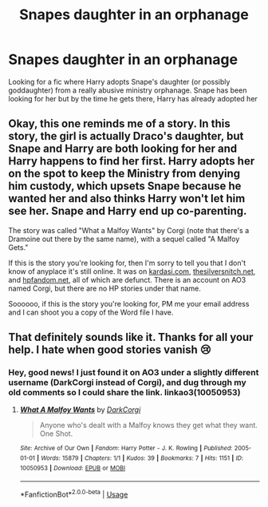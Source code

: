 #+TITLE: Snapes daughter in an orphanage

* Snapes daughter in an orphanage
:PROPERTIES:
:Author: woolyskully
:Score: 2
:DateUnix: 1587098946.0
:DateShort: 2020-Apr-17
:FlairText: What's That Fic?
:END:
Looking for a fic where Harry adopts Snape's daughter (or possibly goddaughter) from a really abusive ministry orphanage. Snape has been looking for her but by the time he gets there, Harry has already adopted her


** Okay, this one reminds me of a story. In this story, the girl is actually Draco's daughter, but Snape and Harry are both looking for her and Harry happens to find her first. Harry adopts her on the spot to keep the Ministry from denying him custody, which upsets Snape because he wanted her and also thinks Harry won't let him see her. Snape and Harry end up co-parenting.

The story was called "What a Malfoy Wants" by Corgi (note that there's a Dramoine out there by the same name), with a sequel called "A Malfoy Gets."

If this is the story you're looking for, then I'm sorry to tell you that I don't know of anyplace it's still online. It was on [[https://kardasi.com][kardasi.com]], [[https://thesilversnitch.net][thesilversnitch.net]], and [[https://hpfandom.net][hpfandom.net]], all of which are defunct. There is an account on AO3 named Corgi, but there are no HP stories under that name.

Soooooo, if this is the story you're looking for, PM me your email address and I can shoot you a copy of the Word file I have.
:PROPERTIES:
:Author: JennaSayquah
:Score: 1
:DateUnix: 1587453579.0
:DateShort: 2020-Apr-21
:END:


** That definitely sounds like it. Thanks for all your help. I hate when good stories vanish 😢
:PROPERTIES:
:Author: woolyskully
:Score: 1
:DateUnix: 1587485532.0
:DateShort: 2020-Apr-21
:END:

*** Hey, good news! I just found it on AO3 under a slightly different username (DarkCorgi instead of Corgi), and dug through my old comments so I could share the link. linkao3(10050953)
:PROPERTIES:
:Author: JennaSayquah
:Score: 1
:DateUnix: 1596417689.0
:DateShort: 2020-Aug-03
:END:

**** [[https://archiveofourown.org/works/10050953][*/What A Malfoy Wants/*]] by [[https://www.archiveofourown.org/users/DarkCorgi/pseuds/DarkCorgi][/DarkCorgi/]]

#+begin_quote
  Anyone who's dealt with a Malfoy knows they get what they want. One Shot.
#+end_quote

^{/Site/:} ^{Archive} ^{of} ^{Our} ^{Own} ^{*|*} ^{/Fandom/:} ^{Harry} ^{Potter} ^{-} ^{J.} ^{K.} ^{Rowling} ^{*|*} ^{/Published/:} ^{2005-01-01} ^{*|*} ^{/Words/:} ^{15879} ^{*|*} ^{/Chapters/:} ^{1/1} ^{*|*} ^{/Kudos/:} ^{39} ^{*|*} ^{/Bookmarks/:} ^{7} ^{*|*} ^{/Hits/:} ^{1151} ^{*|*} ^{/ID/:} ^{10050953} ^{*|*} ^{/Download/:} ^{[[https://archiveofourown.org/downloads/10050953/What%20A%20Malfoy%20Wants.epub?updated_at=1488494626][EPUB]]} ^{or} ^{[[https://archiveofourown.org/downloads/10050953/What%20A%20Malfoy%20Wants.mobi?updated_at=1488494626][MOBI]]}

--------------

*FanfictionBot*^{2.0.0-beta} | [[https://github.com/tusing/reddit-ffn-bot/wiki/Usage][Usage]]
:PROPERTIES:
:Author: FanfictionBot
:Score: 1
:DateUnix: 1596417707.0
:DateShort: 2020-Aug-03
:END:
